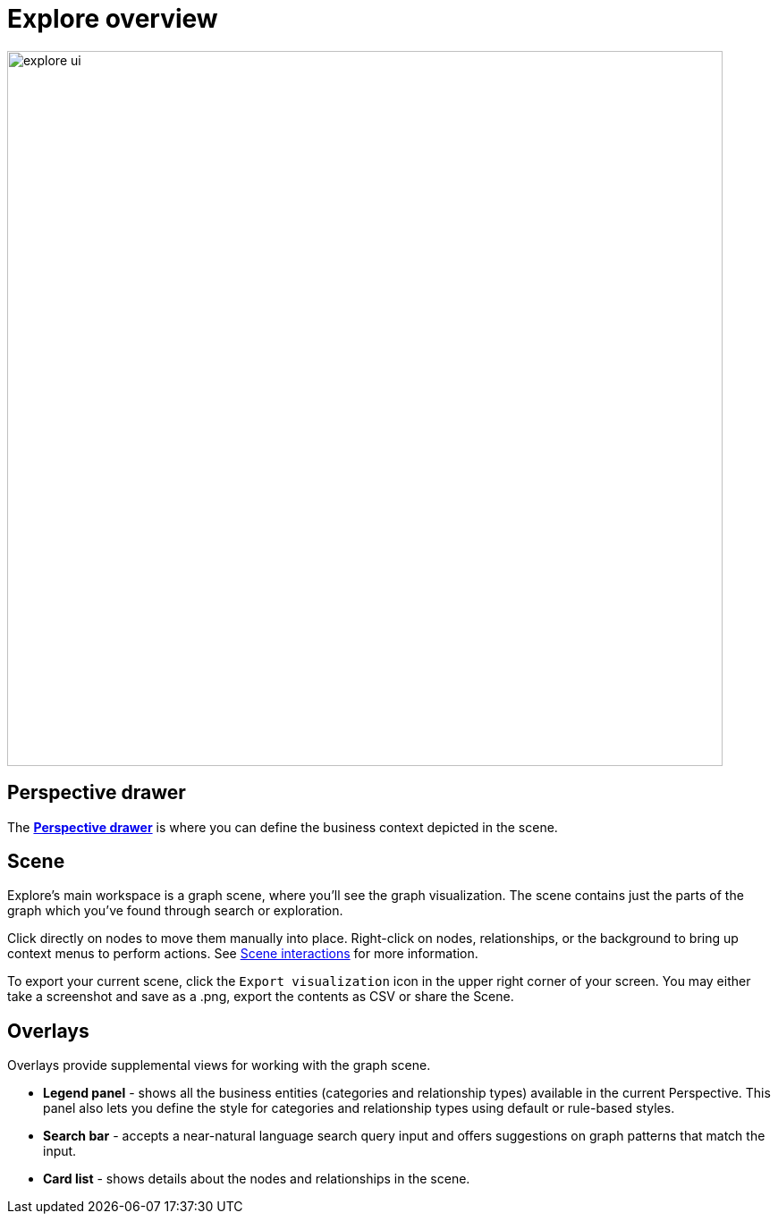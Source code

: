 [[explore-overview]]
= Explore overview
:description: This section describes how to use the Explore tool.

[.shadow]
image::explore-ui.png[width=800]

== Perspective drawer

The xref:explore/explore-visual-tour/perspective-drawer.adoc[*Perspective drawer*] is where you can define the business context depicted in the scene.

== Scene

Explore's main workspace is a graph scene, where you'll see the graph visualization.
The scene contains just the parts of the graph which you've found through search or exploration.

Click directly on nodes to move them manually into place.
Right-click on nodes, relationships, or the background to bring up context menus to perform actions.
See xref:explore/explore-visual-tour/scene-interactions.adoc[Scene interactions] for more information.

To export your current scene, click the `Export visualization` icon in the upper right corner of your screen.
You may either take a screenshot and save as a .png, export the contents as CSV or share the Scene.



== Overlays

Overlays provide supplemental views for working with the graph scene.

* *Legend panel* - shows all the business entities (categories and relationship types) available in the current Perspective.
This panel also lets you define the style for categories and relationship types using default or rule-based styles.
* *Search bar* - accepts a near-natural language search query input and offers suggestions on graph patterns that match the input.
* *Card list* - shows details about the nodes and relationships in the scene.